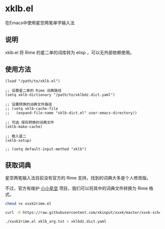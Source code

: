 * xklb.el
在Emacs中使用星空两笔单字输入法

** 说明

  xklb.el 将 Rime 的星二单的词库转为 elisp ，可以无外部依赖使用。
  
** 使用方法

#+begin_src elisp
  (load "/path/to/xklb.el")

  ;; 设置星二单的 Rime 词典路径
  (setq xklb-dictionary "/path/to/xklbdz.dict.yaml")

  ;; 设置转换的词典文件路径 
  ;; (setq xklb-cache-file
  ;;   (expand-file-name "xklb-dict.el" user-emacs-directory))

  ;; 可选 保存转换的词典文件 
  (xklb-make-cache)

  ;; 载入星二
  (xklb-setup)

  ;; (setq default-input-method "xklb")
#+end_src

** 获取词典

星空两笔输入法目前没有官方的 Rime 支持，找到的词典大多是个人修改版。

不过，官方有维护 [[https://github.com/xkinput/xxxk][小小星空]] 项目，我们可以将其中的词典文件转换为 Rime 格式。

#+begin_src sh
  chmod +x xxxk2rime.el

  curl -O https://raw.githubusercontent.com/xkinput/xxxk/master/xxxk-schema-xklb/mb/xklb/xklb_arg.txt

  ./xxxk2rime.el xklb_arg.txt > xklbdz.dict.yaml
#+end_src
